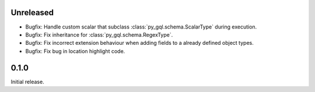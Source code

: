 Unreleased
----------

- Bugfix: Handle custom scalar that subclass :class:`py_gql.schema.ScalarType` during execution.
- Bugfix: Fix inheritance for :class:`py_gql.schema.RegexType`.
- Bugfix: Fix incorrect extension behaviour when adding fields to a already defined object types.
- Bugfix: Fix bug in location highlight code.

0.1.0
-----

Initial release.
